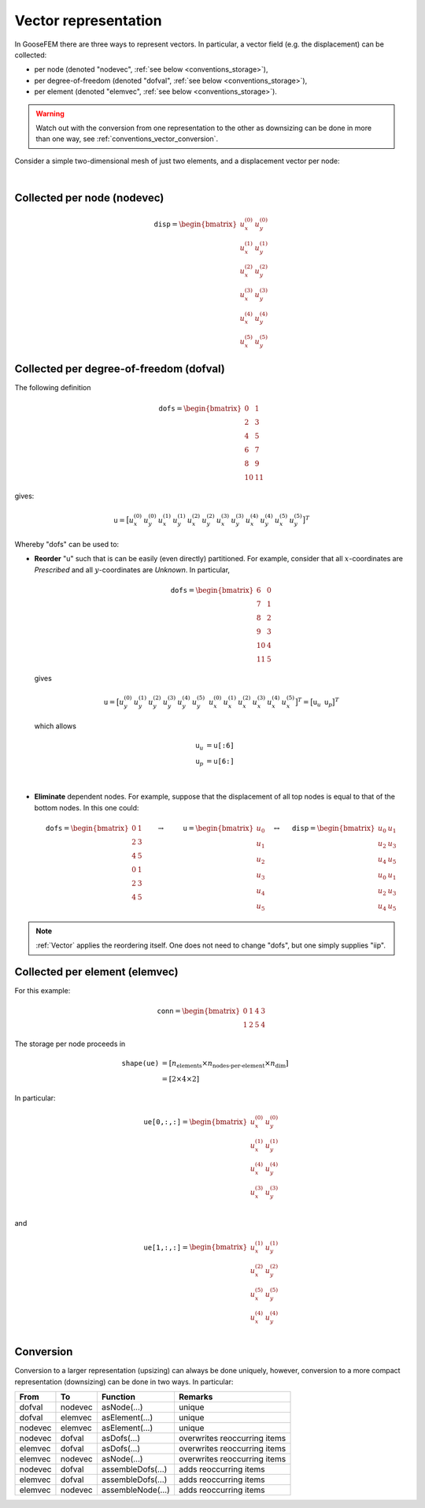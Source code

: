 .. _conventions_vector:

Vector representation
=====================

In GooseFEM there are three ways to represent vectors. In particular, a vector field (e.g. the displacement) can be collected:

* per node (denoted "nodevec", :ref:`see below <conventions_storage>`),
* per degree-of-freedom (denoted "dofval", :ref:`see below <conventions_storage>`),
* per element  (denoted "elemvec", :ref:`see below <conventions_storage>`).

.. warning::

  Watch out with the conversion from one representation to the other as downsizing can be done in more than one way, see :ref:`conventions_vector_conversion`.

Consider a simple two-dimensional mesh of just two elements, and a displacement vector per node:

.. image:: figures/data-representation.svg
  :width: 400px
  :align: center

|

Collected per node (nodevec)
----------------------------

.. math::

  \texttt{disp} =
  \begin{bmatrix}
    u_x^{(0)} & u_y^{(0)} \\
    u_x^{(1)} & u_y^{(1)} \\
    u_x^{(2)} & u_y^{(2)} \\
    u_x^{(3)} & u_y^{(3)} \\
    u_x^{(4)} & u_y^{(4)} \\
    u_x^{(5)} & u_y^{(5)}
  \end{bmatrix}

Collected per degree-of-freedom (dofval)
----------------------------------------

The following definition

.. math::

  \texttt{dofs} =
  \begin{bmatrix}
     0 &  1 \\
     2 &  3 \\
     4 &  5 \\
     6 &  7 \\
     8 &  9 \\
    10 & 11
  \end{bmatrix}

gives:

.. math::

  \texttt{u} =
  \big[
    u_x^{(0)} \,
    u_y^{(0)} \,
    u_x^{(1)} \,
    u_y^{(1)} \,
    u_x^{(2)} \,
    u_y^{(2)} \,
    u_x^{(3)} \,
    u_y^{(3)} \,
    u_x^{(4)} \,
    u_y^{(4)} \,
    u_x^{(5)} \,
    u_y^{(5)}
  \big]^T

Whereby "dofs" can be used to:

* **Reorder** "u" such that is can be easily (even directly) partitioned. For example, consider that all :math:`x`-coordinates are *Prescribed* and all :math:`y`-coordinates are *Unknown*. In particular,

  .. math::

    \texttt{dofs} =
    \begin{bmatrix}
       6 & 0 \\
       7 & 1 \\
       8 & 2 \\
       9 & 3 \\
      10 & 4 \\
      11 & 5
    \end{bmatrix}

  gives

  .. math::

    \texttt{u} =
    \big[
      u_y^{(0)} \,
      u_y^{(1)} \,
      u_y^{(2)} \,
      u_y^{(3)} \,
      u_y^{(4)} \,
      u_y^{(5)} \, \;
      u_x^{(0)} \,
      u_x^{(1)} \,
      u_x^{(2)} \,
      u_x^{(3)} \,
      u_x^{(4)} \,
      u_x^{(5)}
    \big]^T
    =
    \big[
      \texttt{u}_u \, \;
      \texttt{u}_p
    \big]^T

  which allows

  .. math::

    \texttt{u}_u &= \texttt{u[:6]} \\
    \texttt{u}_p &= \texttt{u[6:]}

  |

* **Eliminate** dependent nodes. For example, suppose that the displacement of all top nodes is equal to that of the bottom nodes. In this one could:

  .. math::

    \texttt{dofs} =
    \begin{bmatrix}
       0 & 1 \\
       2 & 3 \\
       4 & 5 \\
       0 & 1 \\
       2 & 3 \\
       4 & 5
    \end{bmatrix}
    \qquad
    \rightarrow
    \qquad
    \texttt{u} =
    \begin{bmatrix}
      u_0 \\
      u_1 \\
      u_2 \\
      u_3 \\
      u_4 \\
      u_5
    \end{bmatrix}
    \quad
    \leftrightarrow
    \quad
    \texttt{disp} =
    \begin{bmatrix}
      u_0 & u_1 \\
      u_2 & u_3 \\
      u_4 & u_5 \\
      u_0 & u_1 \\
      u_2 & u_3 \\
      u_4 & u_5
    \end{bmatrix}

.. note::

  :ref:`Vector` applies the reordering itself. One does not need to change "dofs", but one simply supplies "iip".

Collected per element (elemvec)
-------------------------------

For this example:

.. math::

  \texttt{conn} =
  \begin{bmatrix}
    0 & 1 & 4 & 3 \\
    1 & 2 & 5 & 4
  \end{bmatrix}

The storage per node proceeds in

.. math::

  \texttt{shape(ue)}
  &= \left[ n_\text{elements} \times n_\text{nodes-per-element} \times n_\text{dim} \right]
  \\
  &= \left[ 2 \times 4 \times 2 \right]

In particular:

.. math::

  \texttt{ue[0,:,:]} =
  \begin{bmatrix}
    u_x^{(0)} & u_y^{(0)} \\
    u_x^{(1)} & u_y^{(1)} \\
    u_x^{(4)} & u_y^{(4)} \\
    u_x^{(3)} & u_y^{(3)} \\
  \end{bmatrix}

and

.. math::

  \texttt{ue[1,:,:]} =
  \begin{bmatrix}
    u_x^{(1)} & u_y^{(1)} \\
    u_x^{(2)} & u_y^{(2)} \\
    u_x^{(5)} & u_y^{(5)} \\
    u_x^{(4)} & u_y^{(4)} \\
  \end{bmatrix}

.. _conventions_vector_conversion:

Conversion
----------

Conversion to a larger representation (upsizing) can always be done uniquely, however, conversion to a more compact representation (downsizing) can be done in two ways. In particular:

+---------+---------+-------------------+------------------------------+
| From    | To      | Function          | Remarks                      |
+=========+=========+===================+==============================+
| dofval  | nodevec | asNode(...)       | unique                       |
+---------+---------+-------------------+------------------------------+
| dofval  | elemvec | asElement(...)    | unique                       |
+---------+---------+-------------------+------------------------------+
| nodevec | elemvec | asElement(...)    | unique                       |
+---------+---------+-------------------+------------------------------+
| nodevec | dofval  | asDofs(...)       | overwrites reoccurring items |
+---------+---------+-------------------+------------------------------+
| elemvec | dofval  | asDofs(...)       | overwrites reoccurring items |
+---------+---------+-------------------+------------------------------+
| elemvec | nodevec | asNode(...)       | overwrites reoccurring items |
+---------+---------+-------------------+------------------------------+
| nodevec | dofval  | assembleDofs(...) | adds reoccurring items       |
+---------+---------+-------------------+------------------------------+
| elemvec | dofval  | assembleDofs(...) | adds reoccurring items       |
+---------+---------+-------------------+------------------------------+
| elemvec | nodevec | assembleNode(...) | adds reoccurring items       |
+---------+---------+-------------------+------------------------------+
